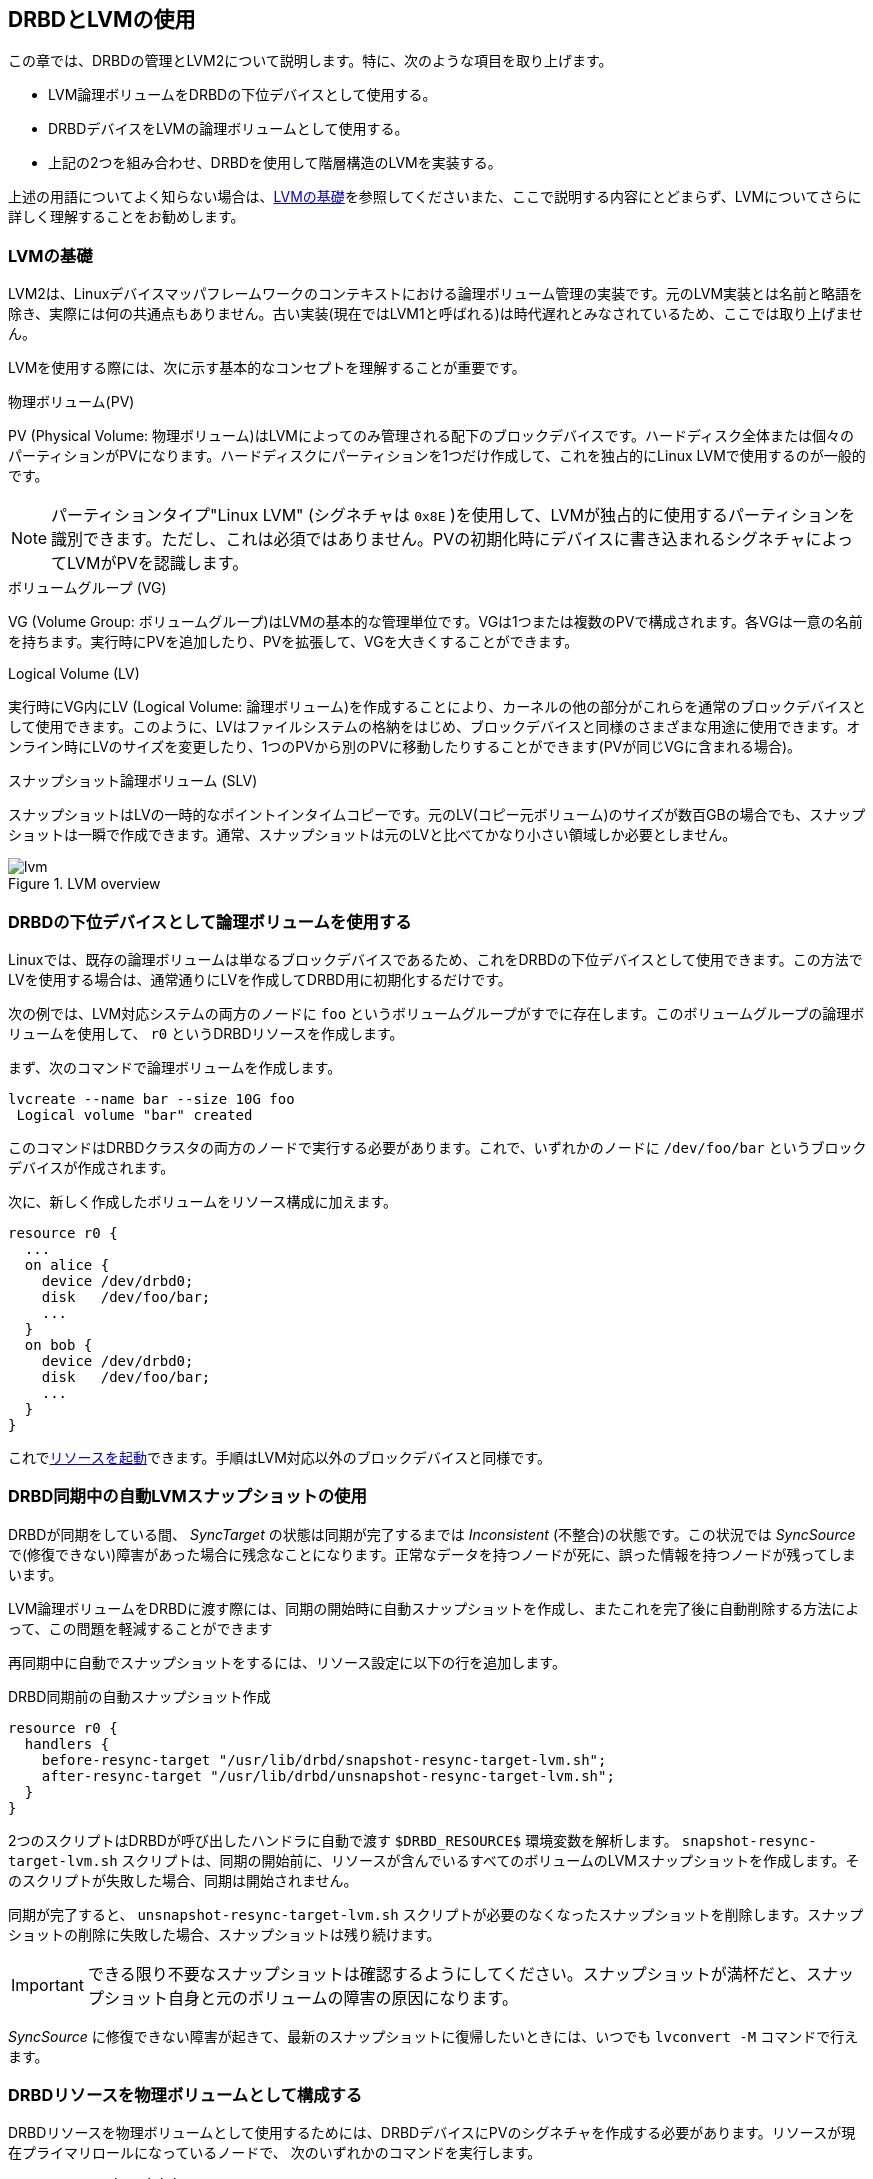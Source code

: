 [[ch-lvm]]
== DRBDとLVMの使用

indexterm:[LVM]indexterm:[Logical Volume
Management]この章では、DRBDの管理とLVM2について説明します。特に、次のような項目を取り上げます。

* LVM論理ボリュームをDRBDの下位デバイスとして使用する。

* DRBDデバイスをLVMの論理ボリュームとして使用する。

* 上記の2つを組み合わせ、DRBDを使用して階層構造のLVMを実装する。

上述の用語についてよく知らない場合は、<<s-lvm-primer>>を参照してくださいまた、ここで説明する内容にとどまらず、LVMについてさらに詳しく理解することをお勧めします。

[[s-lvm-primer]]
=== LVMの基礎

LVM2は、Linuxデバイスマッパフレームワークのコンテキストにおける論理ボリューム管理の実装です。元のLVM実装とは名前と略語を除き、実際には何の共通点もありません。古い実装(現在ではLVM1と呼ばれる)は時代遅れとみなされているため、ここでは取り上げません。

LVMを使用する際には、次に示す基本的なコンセプトを理解することが重要です。

.物理ボリューム(PV)
indexterm:[LVM]indexterm:[ぶつりぼりゅーむ(LVM)@物理ボリューム(LVM)]PV (Physical Volume:
物理ボリューム)はLVMによってのみ管理される配下のブロックデバイスです。ハードディスク全体または個々のパーティションがPVになります。ハードディスクにパーティションを1つだけ作成して、これを独占的にLinux
LVMで使用するのが一般的です。

NOTE: パーティションタイプ"Linux LVM" (シグネチャは `0x8E`
)を使用して、LVMが独占的に使用するパーティションを識別できます。ただし、これは必須ではありません。PVの初期化時にデバイスに書き込まれるシグネチャによってLVMがPVを認識します。

.ボリュームグループ (VG)
indexterm:[LVM]indexterm:[ボリュームグループ(LVM)]VG (Volume Group:
ボリュームグループ)はLVMの基本的な管理単位です。VGは1つまたは複数のPVで構成されます。各VGは一意の名前を持ちます。実行時にPVを追加したり、PVを拡張して、VGを大きくすることができます。

.Logical Volume (LV)
indexterm:[LVM]indexterm:[ろんりぼりゅーむ(LVM)@論理ボリューム(LVM)]実行時にVG内にLV (Logical
Volume:
論理ボリューム)を作成することにより、カーネルの他の部分がこれらを通常のブロックデバイスとして使用できます。このように、LVはファイルシステムの格納をはじめ、ブロックデバイスと同様のさまざまな用途に使用できます。オンライン時にLVのサイズを変更したり、1つのPVから別のPVに移動したりすることができます(PVが同じVGに含まれる場合)。

.スナップショット論理ボリューム (SLV)
indexterm:[スナップショット(LVM)]indexterm:[LVM]スナップショットはLVの一時的なポイントインタイムコピーです。元のLV(コピー元ボリューム)のサイズが数百GBの場合でも、スナップショットは一瞬で作成できます。通常、スナップショットは元のLVと比べてかなり小さい領域しか必要としません。

[[f-lvm-overview]]
.LVM overview
image::images/lvm.svg[]


[[s-lvm-lv-as-drbd-backing-dev]]
=== DRBDの下位デバイスとして論理ボリュームを使用する

indexterm:[LVM]indexterm:[ろんりぼりゅーむ(LVM)@論理ボリューム(LVM)]Linuxでは、既存の論理ボリュームは単なるブロックデバイスであるため、これをDRBDの下位デバイスとして使用できます。この方法でLVを使用する場合は、通常通りにLVを作成してDRBD用に初期化するだけです。

次の例では、LVM対応システムの両方のノードに `foo`
というボリュームグループがすでに存在します。このボリュームグループの論理ボリュームを使用して、 `r0` というDRBDリソースを作成します。

まず、次のコマンドで論理ボリュームを作成します。 indexterm:[LVM]indexterm:[lvcreate (LVMコマンド)]
----------------------------
lvcreate --name bar --size 10G foo
 Logical volume "bar" created
----------------------------

このコマンドはDRBDクラスタの両方のノードで実行する必要があります。これで、いずれかのノードに `/dev/foo/bar`
というブロックデバイスが作成されます。

次に、新しく作成したボリュームをリソース構成に加えます。

[source, drbd]
----------------------------
resource r0 {
  ...
  on alice {
    device /dev/drbd0;
    disk   /dev/foo/bar;
    ...
  }
  on bob {
    device /dev/drbd0;
    disk   /dev/foo/bar;
    ...
  }
}
----------------------------

これで<<s-first-time-up,リソースを起動>>できます。手順はLVM対応以外のブロックデバイスと同様です。

[[s-lvm-snapshots]]
=== DRBD同期中の自動LVMスナップショットの使用

DRBDが同期をしている間、 _SyncTarget_ の状態は同期が完了するまでは _Inconsistent_ (不整合)の状態です。この状況では
_SyncSource_
で(修復できない)障害があった場合に残念なことになります。正常なデータを持つノードが死に、誤った情報を持つノードが残ってしまいます。

LVM論理ボリュームをDRBDに渡す際には、同期の開始時に自動スナップショットを作成し、またこれを完了後に自動削除する方法によって、この問題を軽減することができます

再同期中に自動でスナップショットをするには、リソース設定に以下の行を追加します。

.DRBD同期前の自動スナップショット作成
----------------------------
resource r0 {
  handlers {
    before-resync-target "/usr/lib/drbd/snapshot-resync-target-lvm.sh";
    after-resync-target "/usr/lib/drbd/unsnapshot-resync-target-lvm.sh";
  }
}
----------------------------

2つのスクリプトはDRBDが呼び出したハンドラに自動で渡す `$DRBD_RESOURCE$` 環境変数を解析します。
`snapshot-resync-target-lvm.sh`
スクリプトは、同期の開始前に、リソースが含んでいるすべてのボリュームのLVMスナップショットを作成します。そのスクリプトが失敗した場合、同期は開始されません。

同期が完了すると、 `unsnapshot-resync-target-lvm.sh`
スクリプトが必要のなくなったスナップショットを削除します。スナップショットの削除に失敗した場合、スナップショットは残り続けます。

IMPORTANT: できる限り不要なスナップショットは確認するようにしてください。スナップショットが満杯だと、スナップショット自身と元のボリュームの障害の原因になります。

_SyncSource_ に修復できない障害が起きて、最新のスナップショットに復帰したいときには、いつでも `lvconvert -M`
コマンドで行えます。

[[s-lvm-drbd-as-pv]]
=== DRBDリソースを物理ボリュームとして構成する

indexterm:[LVM]indexterm:[ぶつりぼりゅーむ(LVM)@物理ボリューム(LVM)]DRBDリソースを物理ボリュームとして使用するためには、DRBDデバイスにPVのシグネチャを作成する必要があります。リソースが現在プライマリロールになっているノードで、
次のいずれかのコマンドを実行します。 indexterm:[LVM]indexterm:[pvcreate (LVMコマンド)]

----------------------------
# pvcreate /dev/drbdX
----------------------------

または

----------------------------
# pvcreate /dev/drbd/by-res/<resource>/0
----------------------------

NOTE: この例では、ボリュームリソースが1つであることを前提にしています。

次に、LVMがPVシグネチャをスキャンするデバイスのリストにこのデバイスを加えます。このためには、通常はindexterm:[LVM]
`/etc/lvm/lvm.conf` という名前のLVM設定ファイルを編集する必要があります。 `devices` セクションで `filter`
というキーワードを含む行を見つけて編集します。すべてののPVをDRBDデバイスに格納する場合には、次ように `filter`
オプションを編集します。indexterm:[LVM]indexterm:[ふぃるたひょうげん(LVM)@フィルタ表現(LVM)]

[source, drbd]
----------------------------
filter = [ "a|drbd.*|", "r|.*|" ]
----------------------------

このフィルタ表現がDRBDデバイスで見つかったPVシグネチャを受け入れ、それ以外のすべてを拒否(無視)します。

NOTE: デフォルトではLVMは `/dev` にあるすべてのブロックデバイスのPVシグネチャをスキャンします。これは `filter=["a|.*|"]`
に相当します。

LVMのPVでスタックリソースを使用する場合は、より明示的にフィルタ構成を指定する必要があります。対応する下位レベルリソースや下位デバイスでPVシグネチャを無視している場合、LVMはスタックリソースでPVシグネチャを検出する必要があります。次の例では、下位レベルDRBDリソースは0から9のデバイスを使用し、スタックリソースは10以上のデバイスを使用しています。

[source, drbd]
----------------------------
filter = [ "a|drbd1[0-9]|", "r|.*|" ]
----------------------------

このフィルタ表現は、 `/dev/drbd10` から `/dev/drbd19`
までのDRBDのデバイスで見つかったPVシグニチャを受け入れ、それ以外のすべてを拒否(無視)します。

`lvm.conf` ファイルを変更したらindexterm:[LVM]indexterm:[vgscan(LVMコマンド)] `vgscan`
コマンドを実行します。LVMは構成キャッシュを破棄し、デバイスを再スキャンしてPVシグネチャを見つけます。

システム構成に合わせて、別の `filter` 構成を使用することもできます。重要なのは、次の2つです。

* PVとして使用するデバイスに、DRBDのデバイスを許容する
* 対応する下位レベルデバイスを拒否(除外)して、LVMが重複したPVシグネチャを見つけることを回避する。

さらに、次の設定で、LVMのキャッシュを無効にする必要があります。

[source, drbd]
----------------------------
write_cache_state = 0
----------------------------

LVMのキャッシュを無効にした後、 `/etc/lvm/cache/.cache` を削除して、古いキャッシュを削除してください。

対向ノードでも、上記の手順を繰り返します。

IMPORTANT: システムのルートファイルシステムがLVM上にある場合、bootの際にボリュームグループはイニシャルRAMディスク(initrd)から起動します。そのため、LVMツールはinitrdイメージに含まれる
`lvm.conf` ファイルを検査します。そのため、 `lvm.conf` に変更を加えたら、ディストリビューションに応じてユーティリティ(
`mkinitrd` 、 `update-initramfs` など)で確実にアップデートしなければなりません。

新しいPVを構成したら、ボリュームグループに追加するか、
新しいボリュームグループを作成します。このとき、DRBDリソースがプライマリロールになっている必要があります。indexterm:[LVM]indexterm:[vgcreate
(LVMコマンド)]

----------------------------
# vgcreate <name> /dev/drbdX
----------------------------

NOTE: 同じボリュームグループ内にDRBD物理ボリュームとDRBD以外の物理ボリュームを混在させることができますが、これはお勧めできません。また、混在させても実際には意味がないでしょう。

VGを作成したら、indexterm:[LVM]indexterm:[lvcreate (LVMコマンド)] `lvcreate`
コマンドを使用して、(DRBD以外を使用するボリュームグループと同様に)ここから論理ボリュームを作成します。

[[s-lvm-add-pv]]
=== 新しいDRBDボリュームを既存のボリュームグループへ追加する

新しいDRBDでバックアップした物理ボリュームを、ボリュームグループへ追加したいといった事があるでしょう。その場合には、新しいボリュームは既存のリソース設定に追加しなければなりません。そうすることでVG内の全PVのレプリケーションストリームと書き込みの適合度が確保されます。

IMPORTANT: LVMボリュームグループを<<s-lvm-pacemaker>>で説明しているようにPacemakerで管理している場合には、DRBD設定の変更前にクラスタメンテナンスモードになっている事が必須です。

追加ボリュームを加えるには、リソース設定を次のように拡張します。

-------------------------------------
resource r0 {
  volume 0 {
    device    /dev/drbd1;
    disk      /dev/sda7;
    meta-disk internal;
  }
  volume 1 {
    device    /dev/drbd2;
    disk      /dev/sda8;
    meta-disk internal;
  }
  on alice {
    address   10.1.1.31:7789;
  }
  on bob {
    address   10.1.1.32:7789;
  }
}
-------------------------------------

DRBD設定が全ノード間で同じである事を確認し、次のコマンドを発行します。

-------------------------------------
# drbdadm adjust r0
-------------------------------------

これによって、リソース `r0` の新規ボリューム `1` を有効にするため、暗黙的に `drbdsetup new-minor r0 1`
が呼び出されます。新規ボリュームがレプリケーションストリームに追加されると、イニシャライズやボリュームグループへの追加ができるようになります。

-------------------------------------
# pvcreate /dev/drbd/by-res/<resource>/1
# vgextend <name> /dev/drbd/by-res/<resource>/1
-------------------------------------

で新規PVの `/dev/drbd/by-res/<resource>/1` が `<name>`
VGへ追加され、VG全体にわたって書き込みの忠実性を保護します。


[[s-nested-lvm]]
=== DRBDを使用する入れ子のLVM構成

indexterm:[LVM]indexterm:[ろんりぼりゅーむ(LVM)@論理ボリューム(LVM)]論理ボリュームをDRBDの下位デバイスとして使用し、かつ、同時にDRBDデバイス自体をindexterm:[LVM]indexterm:[ぶつりぼりゅーむ(LVM)@物理ボリューム(LVM)]物理ボリュームとして使用することもできます。例として、次のような構成を考えてみましょう。

* `/dev/sda1` と `/dev/sdb1` という2つのパーティションがあり、これらを物理ボリュームとして使用します。

* 2つのPVが `local` というボリュームグループに含まれます。

* このGVに10GiBの論理ボリュームを作成し、 `r0` という名前を付けます。

* このLVがDRBDリソースのローカル下位デバイスになります。名前は同じ `r0` で、デバイス `/dev/drbd0` に対応します。

* このデバイスが `replicated` というもう1つのボリュームグループの唯一のPVになります。

* このVGには `foo` (4GiB)と `bar` (6GiB)というさらに2つの論理ボリュームが含まれます。

この構成を有効にするために、次の手順を行います。

* `/etc/lvm/lvm.conf` で適切な `filter` オプションを設定します:
+
--
indexterm:[LVM]indexterm:[ふぃるたひょうげん(LVM)@フィルタ表現(LVM)]
[source, drbd]
----------------------------
filter = ["a|sd.*|", "a|drbd.*|", "r|.*|"]
----------------------------

このフィルタ表現が、SCSIおよびDRBDデバイスで見つかったPVシグネチャを受け入れ、その他すべてを拒否(無視)します。

`lvm.conf` ファイルを変更したらindexterm:[LVM]indexterm:[vgscan(LVMコマンド)] `vgscan`
コマンドを実行します。LVMは構成キャッシュを破棄し、デバイスを再スキャンしてPVシグネチャを見つけます。
--


* LVMキャッシュ無効の設定:
+
--
[source, drbd]
----------------------------
write_cache_state = 0
----------------------------

LVMのキャッシュを無効にした後、 `/etc/lvm/cache/.cache` を削除して、古いキャッシュを削除してください。
--

* ここで、2つのSCSIパーティションをPVとして初期化します。 indexterm:[LVM]indexterm:[pvcreate
  (LVMコマンド)]
+
----------------------------
# pvcreate /dev/sda1
Physical volume "/dev/sda1" successfully created
# pvcreate /dev/sdb1
Physical volume "/dev/sdb1" successfully created
----------------------------

* 次に、初期化した2つのPVを含む `local` という名前の下位レベルVGを作成します。
  indexterm:[LVM]indexterm:[vgcreate (LVMコマンド)]
+
----------------------------
# vgcreate local /dev/sda1 /dev/sda2
Volume group "local" successfully created
----------------------------

* これで、DRBDの下位デバイスとして使用する論理ボリュームを作成できます。 indexterm:[LVM]indexterm:[lvcreate
  (LVM コマンド)]
+
----------------------------
# lvcreate --name r0 --size 10G local
Logical volume "r0" created
----------------------------

* 対向ノードに対して、ここまでのすべての手順を繰り返します。

* `/etc/drbd.conf` を編集して、 `r0` という名前の新しいリソースを作成します: indexterm:[drbd.conf]
+
--
[source, drbd]
----------------------------
resource r0 {
  device /dev/drbd0;
  disk /dev/local/r0;
  meta-disk internal;
  on <host> { address <address>:<port>; }
  on <host> { address <address>:<port>; }
}
----------------------------

新しいリソース構成を作成したら、忘れずに `drbd.conf` の内容を対向ノードにコピーします。
--

* <<s-first-time-up>>に従って(両方のノードの)リソースを初期化します。

* 一方のノードリソースを昇格します。indexterm:[drbdadm]
+
----------------------------
# drbdadm primary r0
----------------------------

* リソースを昇格したノードで、DRBDデバイスを新しい物理ボリュームとして初期化します:
+
--
indexterm:[LVM]indexterm:[pvcreate (LVMコマンド)]
----------------------------
# pvcreate /dev/drbd0
Physical volume "/dev/drbd0" successfully created
----------------------------
--

* 初期化したPVを使用して、同じノードに `replicated`
  というVGを作成します。indexterm:[LVM]indexterm:[vgcreate (LVMコマンド)]
+
----------------------------
# vgcreate replicated /dev/drbd0
Volume group "replicated" successfully created
----------------------------

* 最後に、新しく作成したこのVG内に新しい論理ボリュームを作成します。
+
--
VG: indexterm:[LVM]indexterm:[lvcreate (LVMコマンド)]
----------------------------
# lvcreate --name foo --size 4G replicated
Logical volume "foo" created
# lvcreate --name bar --size 6G replicated
Logical volume "bar" created
----------------------------
--

これで、論理ボリューム `foo` と `bar` をローカルノードで `/dev/replicated/foo` と
`/dev/replicated/bar` として使用できます。

[[s-switching_the_vg_to_the_other_node]]
==== VG を他のノードにスイッチ ====

他のノードでも使用できるように、プライマリノードで次のコマンドを実行します。 indexterm:[LVM]indexterm:[vgchange
(LVMコマンド)]

----------------------------
# vgchange -a n replicated
0 logical volume(s) in volume group "replicated" now active
# drbdadm secondary r0
----------------------------


次に他のノード(まだセカンダリの)でコマンドを発行します。
indexterm:[drbdadm]indexterm:[LVM]indexterm:[vgchange (LVMコマンド)]

----------------------------
# drbdadm primary r0
# vgchange -a y replicated
2 logical volume(s) in volume group "replicated" now active
----------------------------

これでブロックデバイス `/dev/replicated/foo` と `/dev/replicated/bar`
が他の(現在はプライマリの)ノードで有効になります。

[[s-lvm-pacemaker]]

=== Pacemakerによる高可用性LVM

対向ノード間でのボリュームグループの転送と、対応する有効な論理ボリュームの作成のプロセスは自動化することができます。Pacemakerの `LVM`
リソースエージェントはまさにこのために作られています。

既存のPacemaker管理下にあるDRBDの下位デバイスのボリュームグループをレプリケートするために、 `crm`
シェルで次のコマンドを実行してみましょう。

.DRBDの下位デバイスのLVMボリュームグループに関するPacemaker設定
----------------------------
primitive p_drbd_r0 ocf:linbit:drbd \
  params drbd_resource="r0" \
  op monitor interval="29s" role="Master" \
  op monitor interval="31s" role="Slave"
ms ms_drbd_r0 p_drbd_r0 \
  meta master-max="1" master-node-max="1" \
       clone-max="2" clone-node-max="1" \
       notify="true"
primitive p_lvm_r0 ocf:heartbeat:LVM \
  params volgrpname="r0"
colocation c_lvm_on_drbd inf: p_lvm_r0 ms_drbd_r0:Master
order o_drbd_before_lvm inf: ms_drbd_r0:promote p_lvm_r0:start
commit
----------------------------

この設定を反映させると、現在のDRBDリソースのプライマリ(マスター)ロールがどちらであっても、Pacemakerは自動的に `r0`
ボリュームグループを有効にします。
